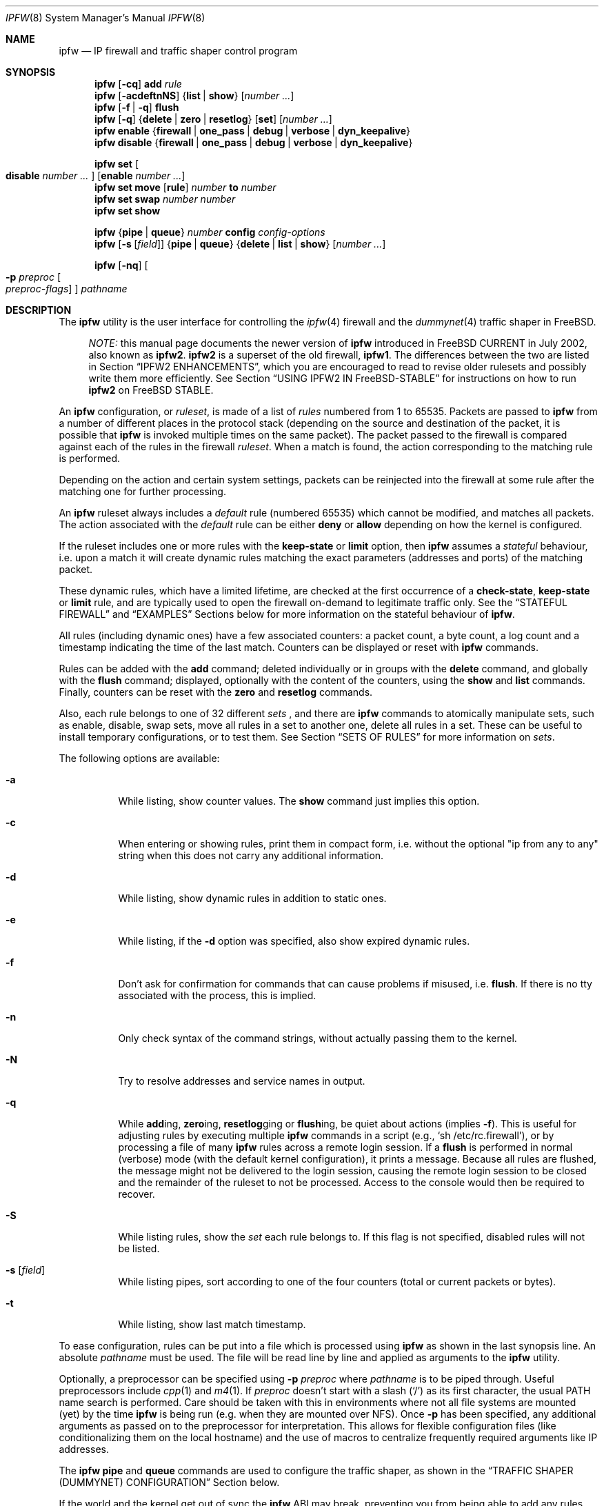 .\"
.\" $FreeBSD$
.\"
.Dd August 13, 2002
.Dt IPFW 8
.Os
.Sh NAME
.Nm ipfw
.Nd IP firewall and traffic shaper control program
.Sh SYNOPSIS
.Nm
.Op Fl cq
.Cm add
.Ar rule
.Nm
.Op Fl acdeftnNS
.Brq Cm list | show
.Op Ar number ...
.Nm
.Op Fl f | q
.Cm flush
.Nm
.Op Fl q
.Brq Cm delete | zero | resetlog
.Op Cm set
.Op Ar number ...
.Nm
.Cm enable
.Brq Cm firewall | one_pass | debug | verbose | dyn_keepalive
.Nm
.Cm disable
.Brq Cm firewall | one_pass | debug | verbose | dyn_keepalive
.Pp
.Nm
.Cm set Oo Cm disable Ar number ... Oc Op Cm enable Ar number ...
.Nm
.Cm set move
.Op Cm rule
.Ar number Cm to Ar number
.Nm
.Cm set swap Ar number number
.Nm
.Cm set show
.Pp
.Nm
.Brq Cm pipe | queue
.Ar number
.Cm config
.Ar config-options
.Nm
.Op Fl s Op Ar field
.Brq Cm pipe | queue
.Brq Cm delete | list | show
.Op Ar number ...
.Pp
.Nm
.Op Fl nq
.Oo
.Fl p Ar preproc
.Oo
.Ar preproc-flags
.Oc
.Oc
.Ar pathname
.Sh DESCRIPTION
The
.Nm
utility is the user interface for controlling the
.Xr ipfw 4
firewall and the
.Xr dummynet 4
traffic shaper in
.Fx .
.Pp
.Bd -ragged -offset XXXX
.Em NOTE:
this manual page documents the newer version of
.Nm
introduced in
.Fx
CURRENT in July 2002, also known as
.Nm ipfw2 .
.Nm ipfw2
is a superset of the old firewall,
.Nm ipfw1 .
The differences between the two are listed in Section
.Sx IPFW2 ENHANCEMENTS ,
which you are encouraged to read to revise older rulesets and possibly
write them more efficiently.
See Section
.Sx USING IPFW2 IN FreeBSD-STABLE
for instructions on how to run
.Nm ipfw2
on
.Fx
STABLE.
.Ed
.Pp
An
.Nm
configuration, or
.Em ruleset ,
is made of a list of
.Em rules
numbered from 1 to 65535.
Packets are passed to
.Nm
from a number of different places in the protocol stack
(depending on the source and destination of the packet,
it is possible that
.Nm
is invoked multiple times on the same packet).
The packet passed to the firewall is compared
against each of the rules in the firewall
.Em ruleset .
When a match is found, the action corresponding to the
matching rule is performed.
.Pp
Depending on the action and certain system settings, packets
can be reinjected into the firewall at some rule after the
matching one for further processing.
.Pp
An
.Nm
ruleset always includes a
.Em default
rule (numbered 65535) which cannot be modified,
and matches all packets.
The action associated with the
.Em default
rule can be either
.Cm deny
or
.Cm allow
depending on how the kernel is configured.
.Pp
If the ruleset includes one or more rules with the
.Cm keep-state
or
.Cm limit
option, then
.Nm
assumes a
.Em stateful
behaviour, i.e. upon a match it will create dynamic rules matching
the exact parameters (addresses and ports) of the matching packet.
.Pp
These dynamic rules, which have a limited lifetime, are checked
at the first occurrence of a
.Cm check-state ,
.Cm keep-state
or
.Cm limit
rule, and are typically used to open the firewall on-demand to
legitimate traffic only.
See the
.Sx STATEFUL FIREWALL
and
.Sx EXAMPLES
Sections below for more information on the stateful behaviour of
.Nm .
.Pp
All rules (including dynamic ones) have a few associated counters:
a packet count, a byte count, a log count and a timestamp
indicating the time of the last match.
Counters can be displayed or reset with
.Nm
commands.
.Pp
Rules can be added with the
.Cm add
command; deleted individually or in groups with the
.Cm delete
command, and globally with the
.Cm flush
command; displayed, optionally with the content of the
counters, using the
.Cm show
and
.Cm list
commands.
Finally, counters can be reset with the
.Cm zero
and
.Cm resetlog
commands.
.Pp
Also, each rule belongs to one of 32 different
.Em sets
, and there are
.Nm
commands to atomically manipulate sets, such as enable,
disable, swap sets, move all rules in a set to another
one, delete all rules in a set. These can be useful to
install temporary configurations, or to test them.
See Section
.Sx SETS OF RULES
for more information on
.Em sets .
.Pp
The following options are available:
.Bl -tag -width indent
.It Fl a
While listing, show counter values.
The
.Cm show
command just implies this option.
.It Fl c
When entering or showing rules, print them in compact form,
i.e. without the optional "ip from any to any" string
when this does not carry any additional information.
.It Fl d
While listing, show dynamic rules in addition to static ones.
.It Fl e
While listing, if the
.Fl d
option was specified, also show expired dynamic rules.
.It Fl f
Don't ask for confirmation for commands that can cause problems
if misused,
.No i.e. Cm flush .
If there is no tty associated with the process, this is implied.
.It Fl n
Only check syntax of the command strings, without actually passing
them to the kernel.
.It Fl N
Try to resolve addresses and service names in output.
.It Fl q
While
.Cm add Ns ing ,
.Cm zero Ns ing ,
.Cm resetlog Ns ging
or
.Cm flush Ns ing ,
be quiet about actions
(implies
.Fl f ) .
This is useful for adjusting rules by executing multiple
.Nm
commands in a script
(e.g.,
.Ql sh\ /etc/rc.firewall ) ,
or by processing a file of many
.Nm
rules across a remote login session.
If a
.Cm flush
is performed in normal (verbose) mode (with the default kernel
configuration), it prints a message.
Because all rules are flushed, the message might not be delivered
to the login session, causing the remote login session to be closed
and the remainder of the ruleset to not be processed.
Access to the console would then be required to recover.
.It Fl S
While listing rules, show the
.Em set
each rule belongs to.
If this flag is not specified, disabled rules will not be
listed.
.It Fl s Op Ar field
While listing pipes, sort according to one of the four
counters (total or current packets or bytes).
.It Fl t
While listing, show last match timestamp.
.El
.Pp
To ease configuration, rules can be put into a file which is
processed using
.Nm
as shown in the last synopsis line.
An absolute
.Ar pathname
must be used.
The file will be read line by line and applied as arguments to the
.Nm
utility.
.Pp
Optionally, a preprocessor can be specified using
.Fl p Ar preproc
where
.Ar pathname
is to be piped through.
Useful preprocessors include
.Xr cpp 1
and
.Xr m4 1 .
If
.Ar preproc
doesn't start with a slash
.Pq Ql /
as its first character, the usual
.Ev PATH
name search is performed.
Care should be taken with this in environments where not all
file systems are mounted (yet) by the time
.Nm
is being run (e.g. when they are mounted over NFS).
Once
.Fl p
has been specified, any additional arguments as passed on to the preprocessor
for interpretation.
This allows for flexible configuration files (like conditionalizing
them on the local hostname) and the use of macros to centralize
frequently required arguments like IP addresses.
.Pp
The
.Nm
.Cm pipe
and
.Cm queue
commands are used to configure the traffic shaper, as shown in the
.Sx TRAFFIC SHAPER (DUMMYNET) CONFIGURATION
Section below.
.Pp
If the world and the kernel get out of sync the
.Nm
ABI may break, preventing you from being able to add any rules.  This can
adversely effect the booting process.  You can use
.Nm
.Cm disable
.Cm firewall
to temporarily disable the firewall to regain access to the network,
allowing you to fix the problem.
.Sh PACKET FLOW
A packet is checked against the active ruleset in multiple places
in the protocol stack, under control of several sysctl variables.
These places and variables are shown below, and it is important to
have this picture in mind in order to design a correct ruleset.
.Bd -literal -offset indent
      ^	    to upper layers   V
      |                       |
      +----------->-----------+
      ^                       V
 [ip_input]              [ip_output]   net.inet.ip.fw.enable=1
      |                       |
      ^                       V
[ether_demux]    [ether_output_frame]  net.link.ether.ipfw=1
      |                       |
      +-->--[bdg_forward]-->--+        net.link.ether.bridge_ipfw=1
      ^                       V
      |      to devices       |
.Ed
.Pp
As can be noted from the above picture, the number of
times the same packet goes through the firewall can
vary between 0 and 4 depending on packet source and
destination, and system configuration.
.Pp
Note that as packets flow through the stack, headers can be
stripped or added to it, and so they may or may not be available
for inspection.
E.g., incoming packets will include the MAC header when
.Nm
is invoked from
.Cm ether_demux() ,
but the same packets will have the MAC header stripped off when
.Nm
is invoked from
.Cm ip_input() .
.Pp
Also note that each packet is always checked against the complete ruleset,
irrespective of the place where the check occurs, or the source of the packet.
If a rule contains some match patterns or actions which are not valid
for the place of invocation (e.g. trying to match a MAC header within
.Cm ip_input()
), the match pattern will not match, but a
.Cm not
operator in front of such patterns
.Em will
cause the pattern to
.Em always
match on those packets.
It is thus the responsibility of
the programmer, if necessary, to write a suitable ruleset to
differentiate among the possible places.
.Cm skipto
rules can be useful here, as an example:
.Bd -literal -offset indent
# packets from ether_demux or bdg_forward
ipfw add 10 skipto 1000 all from any to any layer2 in
# packets from ip_input
ipfw add 10 skipto 2000 all from any to any not layer2 in
# packets from ip_output
ipfw add 10 skipto 3000 all from any to any not layer2 out
# packets from ether_output_frame
ipfw add 10 skipto 4000 all from any to any layer2 out
.Ed
.Pp
(yes, at the moment there is no way to differentiate between
ether_demux and bdg_forward).
.Sh SYNTAX
In general, each keyword or argument must be provided as
a separate command line argument, with no leading or trailing
spaces. Keywords are case-sensitive, whereas arguments may
or may not be case-sensitive depending on their nature
(e.g. uid's are, hostnames are not).
.Pp
In
.Nm ipfw2
you can introduce spaces after commas ',' to make
the line more readable. You can also put the entire
command (including flags) into a single argument.
E.g. the following forms are equivalent:
.Bd -literal -offset indent
ipfw -q add deny src-ip 10.0.0.0/24,127.0.0.1/8
ipfw -q add deny src-ip 10.0.0.0/24, 127.0.0.1/8
ipfw "-q add deny src-ip 10.0.0.0/24, 127.0.0.1/8"
.Ed
.Sh RULE FORMAT
The format of
.Nm
rules is the following:
.Bd -ragged -offset indent
.Op Ar rule_number
.Op Cm set Ar set_number
.Op Cm prob Ar match_probability
.br
.Ar "   " action
.Op Cm log Op Cm logamount Ar number
.Ar body
.Ed
.Pp
where the body of the rule specifies which information is used
for filtering packets, among the following:
.Pp
.Bl -tag -width "Source and dest. addresses and ports" -offset XXX -compact
.It Layer-2 header fields
When available
.It IPv4 Protocol
TCP, UDP, ICMP, etc.
.It Source and dest. addresses and ports
.It Direction
See Section
.Sx PACKET FLOW
.It Transmit and receive interface
By name or address
.It Misc. IP header fields
Version, type of service, datagram length, identification,
fragment flag (non-zero IP offset),
Time To Live
.It IP options
.It Misc. TCP header fields
TCP flags (SYN, FIN, ACK, RST, etc.),
sequence number, acknowledgment number,
window
.It TCP options
.It ICMP types
for ICMP packets
.It User/group ID
When the packet can be associated with a local socket.
.El
.Pp
Note that some of the above information, e.g. source MAC or IP addresses and
TCP/UDP ports, could easily be spoofed, so filtering on those fields
alone might not guarantee the desired results.
.Bl -tag -width indent
.It Ar rule_number
Each rule is associated with a
.Ar rule_number
in the range 1..65535, with the latter reserved for the
.Em default
rule.
Rules are checked sequentially by rule number.
Multiple rules can have the same number, in which case they are
checked (and listed) according to the order in which they have
been added.
If a rule is entered without specifying a number, the kernel will
assign one in such a way that the rule becomes the last one
before the
.Em default
rule.
Automatic rule numbers are assigned by incrementing the last
non-default rule number by the value of the sysctl variable
.Ar net.inet.ip.fw.autoinc_step
which defaults to 100.
If this is not possible (e.g. because we would go beyond the
maximum allowed rule number), the number of the last
non-default value is used instead.
.It Cm set Ar set_number
Each rule is associated with a
.Ar set_number
in the range 0..31, with the latter reserved for the
.Em default
rule.
Sets can be individually disabled and enabled, so this parameter
is of fundamental importance for atomic ruleset manipulation.
It can be also used to simplify deletion of groups of rules.
If a rule is entered without specifying a set number,
set 0 will be used.
.It Cm prob Ar match_probability
A match is only declared with the specified probability
(floating point number between 0 and 1).
This can be useful for a number of applications such as
random packet drop or
(in conjunction with
.Xr dummynet 4 )
to simulate the effect of multiple paths leading to out-of-order
packet delivery.
.Pp
Note: this condition is checked before any other condition, including
ones such as keep-state or check-state which might have side effects.
.It Cm log Op Cm logamount Ar number
When a packet matches a rule with the
.Cm log
keyword, a message will be
logged to
.Xr syslogd 8
with a
.Dv LOG_SECURITY
facility.
The logging only occurs if the sysctl variable
.Em net.inet.ip.fw.verbose
is set to 1
(which is the default when the kernel is compiled with
.Dv IPFIREWALL_VERBOSE
) and the number of packets logged so far for that
particular rule does not exceed the
.Cm logamount
parameter.
If no
.Cm logamount
is specified, the limit is taken from the sysctl variable
.Em net.inet.ip.fw.verbose_limit .
In both cases, a value of 0 removes the logging limit.
.Pp
Once the limit is reached, logging can be re-enabled by
clearing the logging counter or the packet counter for that entry, see the
.Cm resetlog
command.
.Pp
Note: logging is done after all other packet matching conditions
have been successfully verified, and before performing the final
action (accept, deny, etc.) on the packet.
.El
.Ss RULE ACTIONS
A rule can be associated with one of the following actions, which
will be executed when the packet matches the body of the rule.
.Bl -tag -width indent
.It Cm allow | accept | pass | permit
Allow packets that match rule.
The search terminates.
.It Cm check-state
Checks the packet against the dynamic ruleset.
If a match is found, execute the action associated with
the rule which generated this dynamic rule, otherwise
move to the next rule.
.br
.Cm Check-state
rules do not have a body.
If no
.Cm check-state
rule is found, the dynamic ruleset is checked at the first
.Cm keep-state
or
.Cm limit
rule.
.It Cm count
Update counters for all packets that match rule.
The search continues with the next rule.
.It Cm deny | drop
Discard packets that match this rule.
The search terminates.
.It Cm divert Ar port
Divert packets that match this rule to the
.Xr divert 4
socket bound to port
.Ar port .
The search terminates.
.It Cm fwd | forward Ar ipaddr Ns Op , Ns Ar port
Change the next-hop on matching packets to
.Ar ipaddr ,
which can be an IP address in dotted quad format or a host name.
The search terminates if this rule matches.
.Pp
If
.Ar ipaddr
is a local address, then matching packets will be forwarded to
.Ar port
(or the port number in the packet if one is not specified in the rule)
on the local machine.
.br
If
.Ar ipaddr
is not a local address, then the port number
(if specified) is ignored, and the packet will be
forwarded to the remote address, using the route as found in
the local routing table for that IP.
.br
A
.Ar fwd
rule will not match layer-2 packets (those received
on ether_input, ether_output, or bridged).
.br
The
.Cm fwd
action does not change the contents of the packet at all.
In particular, the destination address remains unmodified, so
packets forwarded to another system will usually be rejected by that system
unless there is a matching rule on that system to capture them.
For packets forwarded locally,
the local address of the socket will be
set to the original destination address of the packet.
This makes the
.Xr netstat 1
entry look rather weird but is intended for
use with transparent proxy servers.
.It Cm pipe Ar pipe_nr
Pass packet to a
.Xr dummynet 4
.Dq pipe
(for bandwidth limitation, delay, etc.).
See the
.Sx TRAFFIC SHAPER (DUMMYNET) CONFIGURATION
Section for further information.
The search terminates; however, on exit from the pipe and if
the
.Xr sysctl 8
variable
.Em net.inet.ip.fw.one_pass
is not set, the packet is passed again to the firewall code
starting from the next rule.
.It Cm queue Ar queue_nr
Pass packet to a
.Xr dummynet 4
.Dq queue
(for bandwidth limitation using WF2Q+).
.It Cm reject
(Deprecated).
Synonym for
.Cm unreach host .
.It Cm reset
Discard packets that match this rule, and if the
packet is a TCP packet, try to send a TCP reset (RST) notice.
The search terminates.
.It Cm skipto Ar number
Skip all subsequent rules numbered less than
.Ar number .
The search continues with the first rule numbered
.Ar number
or higher.
.It Cm tee Ar port
Send a copy of packets matching this rule to the
.Xr divert 4
socket bound to port
.Ar port .
The search terminates and the original packet is accepted
(but see Section
.Sx BUGS
below).
.It Cm unreach Ar code
Discard packets that match this rule, and try to send an ICMP
unreachable notice with code
.Ar code ,
where
.Ar code
is a number from 0 to 255, or one of these aliases:
.Cm net , host , protocol , port ,
.Cm needfrag , srcfail , net-unknown , host-unknown ,
.Cm isolated , net-prohib , host-prohib , tosnet ,
.Cm toshost , filter-prohib , host-precedence
or
.Cm precedence-cutoff .
The search terminates.
.El
.Ss RULE BODY
The body of a rule contains zero or more patterns (such as
specific source and destination addresses or ports,
protocol options, incoming or outgoing interfaces, etc.)
that the packet must match in order to be recognised.
In general, the patterns are connected by (implicit)
.Cm and
operators -- i.e. all must match in order for the
rule to match.
Individual patterns can be prefixed by the
.Cm not
operator to reverse the result of the match, as in
.Pp
.Dl "ipfw add 100 allow ip from not 1.2.3.4 to any"
.Pp
Additionally, sets of alternative match patterns (
.Em or-blocks
) can be constructed by putting the patterns in
lists enclosed between parentheses ( ) or braces { }, and
using the
.Cm or
operator as follows:
.Pp
.Dl "ipfw add 100 allow ip from { x or not y or z } to any"
.Pp
Only one level of parentheses is allowed.
Beware that most shells have special meanings for parentheses
or braces, so it is advisable to put a backslash \\ in front of them
to prevent such interpretations.
.Pp
The body of a rule must in general include a source and destination
address specifier.
The keyword
.Ar any
can be used in various places to specify that the content of
a required field is irrelevant.
.Pp
The rule body has the following format:
.Bd -ragged -offset indent
.Op Ar proto Cm from Ar src Cm to Ar dst
.Op Ar options
.Ed
.Pp
The first part (proto from src to dst) is for backward
compatibility with
.Nm ipfw1 .
In
.Nm ipfw2
any match pattern (including MAC headers, IPv4 protocols,
addresses and ports) can be specified in the
.Ar options
section.
.Pp
Rule fields have the following meaning:
.Bl -tag -width indent
.It Ar proto : protocol | Cm { Ar protocol Cm or ... }
.It Ar protocol : Oo Cm not Oc Ar protocol-name | protocol-number
An IPv4 protocol specified by number or name
(for a complete list see
.Pa /etc/protocols ) .
The
.Cm ip
or
.Cm all
keywords mean any protocol will match.
.Pp
The
.Cm { Ar protocol Cm or ... }
format (an
.Em or-block )
is provided for convenience only but its use is deprecated.
.It Ar src No and Ar dst : Bro Cm addr | Cm { Ar addr Cm or ... } Brc Op Oo Cm not Oc Ar ports
An address (or a list, see below)
optionally followed by
.Ar ports
specifiers.
.Pp
The second format (
.Em or-block
with multiple addresses) is provided for convenience only and
its use is discouraged.
.It Ar addr : Oo Cm not Oc Brq Cm any | me | Ar addr-list | Ar addr-set
.It Cm any
matches any IP address.
.It Cm me
matches any IP address configured on an interface in the system.
The address list is evaluated at the time the packet is
analysed.
.It Ar addr-list : ip-addr Ns Op Ns , Ns Ar addr-list
.It Ar ip-addr :
A host or subnet address specified in one of the following ways:
.Bl -tag -width indent
.It Ar numeric-ip | hostname
Matches a single IPv4 address, specified as dotted-quad or a hostname.
Hostnames are resolved at the time the rule is added to the firewall list.
.It Ar addr Ns / Ns Ar masklen
Matches all addresses with base
.Ar addr
(specified as a dotted quad or a hostname)
and mask width of
.Cm masklen
bits.
As an example, 1.2.3.4/25 will match
all IP numbers from 1.2.3.0 to 1.2.3.127 .
.It Ar addr Ns : Ns Ar mask
Matches all addresses with base
.Ar addr
(specified as a dotted quad or a hostname)
and the mask of
.Ar mask ,
specified as a dotted quad.
As an example, 1.2.3.4/255.0.255.0 will match
1.*.3.*.
We suggest to use this form only for non-contiguous
masks, and resort to the
.Ar addr Ns / Ns Ar masklen
format for contiguous masks, which is more compact and less
error-prone.
.El
.It Ar addr-set : addr Ns Oo Ns / Ns Ar masklen Oc Ns Cm { Ns Ar list Ns Cm }
.It Ar list : Bro Ar num | num-num Brc Ns Op Ns , Ns Ar list
Matches all addresses with base address
.Ar addr
(specified as a dotted quad or a hostname)
and whose last byte is in the list between braces { } .
Note that there must be no spaces between braces and
numbers (spaces after commas are allowed).
Elements of the list can be specified as single entries
or ranges.
The
.Ar masklen
field is used to limit the size of the set of addresses,
and can have any value between 24 and 32. If not specified,
it will be assumed as 24.
.br
This format is particularly useful to handle sparse address sets
within a single rule. Because the matching occurs using a
bitmask, it takes constant time and dramatically reduces
the complexity of rulesets.
.br
As an example, an address specified as 1.2.3.4/24{128,35-55,89}
will match the following IP addresses:
.br
1.2.3.128, 1.2.3.35 to 1.2.3.55, 1.2.3.89 .
.It Ar ports : Bro Ar port | port Ns \&- Ns Ar port Ns Brc Ns Op , Ns Ar ports
For protocols which support port numbers (such as TCP and UDP), optional
.Cm ports
may be specified as one or more ports or port ranges, separated
by commas but no spaces, and an optional
.Cm not
operator.
The
.Ql \&-
notation specifies a range of ports (including boundaries).
.Pp
Service names (from
.Pa /etc/services )
may be used instead of numeric port values.
The length of the port list is limited to 30 ports or ranges,
though one can specify larger ranges by using an
.Em or-block
in the
.Cm options
section of the rule.
.Pp
A backslash
.Pq Ql \e
can be used to escape the dash
.Pq Ql -
character in a service name (from a shell, the backslash must be
typed twice to avoid the shell itself interpreting it as an escape
character).
.Pp
.Dl "ipfw add count tcp from any ftp\e\e-data-ftp to any"
.Pp
Fragmented packets which have a non-zero offset (i.e. not the first
fragment) will never match a rule which has one or more port
specifications.
See the
.Cm frag
option for details on matching fragmented packets.
.El
.Ss RULE OPTIONS (MATCH PATTERNS)
Additional match patterns can be used within
rules. Zero or more of these so-called
.Em options
can be present in a rule, optionally prefixed by the
.Cm not
operand, and possibly grouped into
.Em or-blocks .
.Pp
The following match patterns can be used (listed in alphabetical order):
.Bl -tag -width indent
.It Cm bridged
Matches only bridged packets.
.It Cm dst-ip Ar ip-address
Matches IP packets whose destination IP is one of the address(es)
specified as argument.
.It Cm dst-port Ar ports
Matches IP packets whose destination port is one of the port(s)
specified as argument.
.It Cm established
Matches TCP packets that have the RST or ACK bits set.
.It Cm frag
Matches packets that are fragments and not the first
fragment of an IP datagram. Note that these packets will not have
the next protocol header (e.g. TCP, UDP) so options that look into
these headers cannot match.
.It Cm gid Ar group
Matches all TCP or UDP packets sent by or received for a
.Ar group .
A
.Ar group
may be specified by name or number.
.It Cm icmptypes Ar types
Matches ICMP packets whose ICMP type is in the list
.Ar types .
The list may be specified as any combination of ranges or
individual types separated by commas.
The supported ICMP types are:
.Pp
echo reply
.Pq Cm 0 ,
destination unreachable
.Pq Cm 3 ,
source quench
.Pq Cm 4 ,
redirect
.Pq Cm 5 ,
echo request
.Pq Cm 8 ,
router advertisement
.Pq Cm 9 ,
router solicitation
.Pq Cm 10 ,
time-to-live exceeded
.Pq Cm 11 ,
IP header bad
.Pq Cm 12 ,
timestamp request
.Pq Cm 13 ,
timestamp reply
.Pq Cm 14 ,
information request
.Pq Cm 15 ,
information reply
.Pq Cm 16 ,
address mask request
.Pq Cm 17
and address mask reply
.Pq Cm 18 .
.It Cm in | out
Matches incoming or outgoing packets, respectively.
.Cm in
and
.Cm out
are mutually exclusive (in fact,
.Cm out
is implemented as
.Cm not in Ns No ).
.It Cm ipid Ar id-list
Matches IP packets whose
.Cm ip_id
field has value included in
.Ar id-list ,
which is either a single value or a list of values or ranges
specified in the same way as
.Ar ports .
.It Cm iplen Ar len-list
Matches IP packets whose total length, including header and data, is
in the set
.Ar len-list ,
which is either a single value or a list of values or ranges 
specified in the same way as
.Ar ports .
.It Cm ipoptions Ar spec
Matches packets whose IP header contains the comma separated list of
options specified in
.Ar spec .
The supported IP options are:
.Pp
.Cm ssrr
(strict source route),
.Cm lsrr
(loose source route),
.Cm rr
(record packet route) and
.Cm ts
(timestamp).
The absence of a particular option may be denoted
with a
.Ql \&! .
.It Cm ipprecedence Ar precedence
Matches IP packets whose precedence field is equal to
.Ar precedence .
.It Cm ipsec
Matches packets that have IPSEC history associated with them
(i.e. the packet comes encapsulated in IPSEC, the kernel
has IPSEC support and IPSEC_FILTERGIF option, and can correctly
decapsulate it).
.Pp
Note that specifying
.Cm ipsec
is different from specifying
.Cm proto Ar ipsec
as the latter will only look at the specific IP protocol field,
irrespective of IPSEC kernel support and the validity of the IPSEC data.
.It Cm iptos Ar spec
Matches IP packets whose
.Cm tos
field contains the comma separated list of
service types specified in
.Ar spec .
The supported IP types of service are:
.Pp
.Cm lowdelay
.Pq Dv IPTOS_LOWDELAY ,
.Cm throughput
.Pq Dv IPTOS_THROUGHPUT ,
.Cm reliability
.Pq Dv IPTOS_RELIABILITY ,
.Cm mincost
.Pq Dv IPTOS_MINCOST ,
.Cm congestion
.Pq Dv IPTOS_CE .
The absence of a particular type may be denoted
with a
.Ql \&! .
.It Cm ipttl Ar ttl-list
Matches IP packets whose time to live is included in
.Ar ttl-list ,
which is either a single value or a list of values or ranges
specified in the same way as
.Ar ports .
.It Cm ipversion Ar ver
Matches IP packets whose IP version field is
.Ar ver .
.It Cm keep-state
Upon a match, the firewall will create a dynamic rule, whose
default behaviour is to match bidirectional traffic between
source and destination IP/port using the same protocol.
The rule has a limited lifetime (controlled by a set of
.Xr sysctl 8
variables), and the lifetime is refreshed every time a matching
packet is found.
.It Cm layer2
Matches only layer2 packets, i.e. those passed to
.Nm
from ether_demux() and ether_output_frame().
.It Cm limit Bro Cm src-addr | src-port | dst-addr | dst-port Brc Ar N
The firewall will only allow
.Ar N
connections with the same
set of parameters as specified in the rule.
One or more
of source and destination addresses and ports can be
specified.
.It Cm { MAC | mac } Ar dst-mac src-mac
Match packets with a given
.Ar dst-mac
and
.Ar src-mac
addresses, specified as the
.Cm any
keyword (matching any MAC address), or six groups of hex digits
separated by colons,
and optionally followed by a mask indicating how many bits are
significant, as in
.Pp
.Dl "MAC 10:20:30:40:50:60/33 any"
.Pp
Note that the order of MAC addresses (destination first,
source second) is
the same as on the wire, but the opposite of the one used for
IP addresses.
.It Cm mac-type Ar mac-type
Matches packets whose Ethernet Type field
corresponds to one of those specified as argument.
.Ar mac-type
is specified in the same way as
.Cm port numbers
(i.e. one or more comma-separated single values or ranges).
You can use symbolic names for known values such as
.Em vlan , ipv4, ipv6 .
Values can be entered as decimal or hexadecimal (if prefixed by 0x),
and they are always printed as hexadecimal (unless the
.Cm -N
option is used, in which case symbolic resolution will be attempted).
.It Cm proto Ar protocol
Matches packets with the corresponding IPv4 protocol.
.It Cm recv | xmit | via Brq Ar ifX | Ar if Ns Cm * | Ar ipno | Ar any
Matches packets received, transmitted or going through,
respectively, the interface specified by exact name
.Ns No ( Ar ifX Ns No ),
by device name
.Ns No ( Ar if Ns Ar * Ns No ),
by IP address, or through some interface.
.Pp
The
.Cm via
keyword causes the interface to always be checked.
If
.Cm recv
or
.Cm xmit
is used instead of
.Cm via ,
then only the receive or transmit interface (respectively)
is checked.
By specifying both, it is possible to match packets based on
both receive and transmit interface, e.g.:
.Pp
.Dl "ipfw add deny ip from any to any out recv ed0 xmit ed1"
.Pp
The
.Cm recv
interface can be tested on either incoming or outgoing packets,
while the
.Cm xmit
interface can only be tested on outgoing packets.
So
.Cm out
is required (and
.Cm in
is invalid) whenever
.Cm xmit
is used.
.Pp
A packet may not have a receive or transmit interface: packets
originating from the local host have no receive interface,
while packets destined for the local host have no transmit
interface.
.It Cm setup
Matches TCP packets that have the SYN bit set but no ACK bit.
This is the short form of
.Dq Li tcpflags\ syn,!ack .
.It Cm src-ip Ar ip-address
Matches IP packets whose source IP is one of the address(es)
specified as argument.
.It Cm src-port Ar ports
Matches IP packets whose source port is one of the port(s)
specified as argument.
.It Cm tcpack Ar ack
TCP packets only.
Match if the TCP header acknowledgment number field is set to
.Ar ack .
.It Cm tcpflags Ar spec
TCP packets only.
Match if the TCP header contains the comma separated list of
flags specified in
.Ar spec .
The supported TCP flags are:
.Pp
.Cm fin ,
.Cm syn ,
.Cm rst ,
.Cm psh ,
.Cm ack
and
.Cm urg .
The absence of a particular flag may be denoted
with a
.Ql \&! .
A rule which contains a
.Cm tcpflags
specification can never match a fragmented packet which has
a non-zero offset.
See the
.Cm frag
option for details on matching fragmented packets.
.It Cm tcpseq Ar seq
TCP packets only.
Match if the TCP header sequence number field is set to
.Ar seq .
.It Cm tcpwin Ar win
TCP packets only.
Match if the TCP header window field is set to
.Ar win .
.It Cm tcpoptions Ar spec
TCP packets only.
Match if the TCP header contains the comma separated list of
options specified in
.Ar spec .
The supported TCP options are:
.Pp
.Cm mss
(maximum segment size),
.Cm window
(tcp window advertisement),
.Cm sack
(selective ack),
.Cm ts
(rfc1323 timestamp) and
.Cm cc
(rfc1644 t/tcp connection count).
The absence of a particular option may be denoted
with a
.Ql \&! .
.It Cm uid Ar user
Match all TCP or UDP packets sent by or received for a
.Ar user .
A
.Ar user
may be matched by name or identification number.
.It Cm verrevpath
For incoming packets,
a routing table lookup is done on the packet's source address.
If the interface on which the packet entered the system matches the
outgoing interface for the route,
the packet matches.
If the interfaces do not match up,
the packet does not match.
All outgoing packets or packets with no incoming interface match.
.Pp
The name and functionality of the option is intentionally similar to
the Cisco IOS command:
.Pp
.Dl ip verify unicast reverse-path
.Pp
This option can be used to make anti-spoofing rules.
.El
.Sh SETS OF RULES
Each rule belongs to one of 32 different
.Em sets
, numbered 0 to 31.
Set 31 is reserved for the default rule.
.Pp
By default, rules are put in set 0, unless you use the
.Cm set N
attribute when entering a new rule.
Sets can be individually and atomically enabled or disabled,
so this mechanism permits an easy way to store multiple configurations
of the firewall and quickly (and atomically) switch between them.
The command to enable/disable sets is
.Bd -ragged -offset indent
.Nm
.Cm set Oo Cm disable Ar number ... Oc Op Cm enable Ar number ...
.Ed
.Pp
where multiple
.Cm enable
or
.Cm disable
sections can be specified.
Command execution is atomic on all the sets specified in the command.
By default, all sets are enabled.
.Pp
When you disable a set, its rules behave as if they do not exist
in the firewall configuration, with only one exception:
.Bd -ragged -offset indent
dynamic rules created from a rule before it had been disabled
will still be active until they expire. In order to delete
dynamic rules you have to explicitly delete the parent rule
which generated them.
.Ed
.Pp
The set number of rules can be changed with the command
.Bd -ragged -offset indent
.Nm
.Cm set move
.Brq Cm rule Ar rule-number | old-set
.Cm to Ar new-set
.Ed
.Pp
Also, you can atomically swap two rulesets with the command
.Bd -ragged -offset indent
.Nm
.Cm set swap Ar first-set second-set
.Ed
.Pp
See the
.Sx EXAMPLES
Section on some possible uses of sets of rules.
.Sh STATEFUL FIREWALL
Stateful operation is a way for the firewall to dynamically
create rules for specific flows when packets that
match a given pattern are detected. Support for stateful
operation comes through the
.Cm check-state , keep-state
and
.Cm limit
options of
.Nm rules.
.Pp
Dynamic rules are created when a packet matches a
.Cm keep-state
or
.Cm limit
rule, causing the creation of a
.Em dynamic
rule which will match all and only packets with
a given
.Em protocol
between a
.Em src-ip/src-port dst-ip/dst-port
pair of addresses (
.Em src
and
.Em dst
are used here only to denote the initial match addresses, but they
are completely equivalent afterwards).
Dynamic rules will be checked at the first
.Cm check-state, keep-state
or
.Cm limit
occurrence, and the action performed upon a match will be the same
as in the parent rule.
.Pp
Note that no additional attributes other than protocol and IP addresses
and ports are checked on dynamic rules.
.Pp
The typical use of dynamic rules is to keep a closed firewall configuration,
but let the first TCP SYN packet from the inside network install a
dynamic rule for the flow so that packets belonging to that session
will be allowed through the firewall:
.Pp
.Dl "ipfw add check-state"
.Dl "ipfw add allow tcp from my-subnet to any setup keep-state"
.Dl "ipfw add deny tcp from any to any"
.Pp
A similar approach can be used for UDP, where an UDP packet coming
from the inside will install a dynamic rule to let the response through
the firewall:
.Pp
.Dl "ipfw add check-state"
.Dl "ipfw add allow udp from my-subnet to any keep-state"
.Dl "ipfw add deny udp from any to any"
.Pp
Dynamic rules expire after some time, which depends on the status
of the flow and the setting of some
.Cm sysctl
variables.
See Section
.Sx SYSCTL VARIABLES
for more details.
For TCP sessions, dynamic rules can be instructed to periodically
send keepalive packets to refresh the state of the rule when it is
about to expire.
.Pp
See Section
.Sx EXAMPLES
for more examples on how to use dynamic rules.
.Sh TRAFFIC SHAPER (DUMMYNET) CONFIGURATION
.Nm
is also the user interface for the
.Xr dummynet 4
traffic shaper.
.Pp
.Nm dummynet
operates by first using the firewall to classify packets and divide them into
.Em flows ,
using any match pattern that can be used in
.Nm
rules.
Depending on local policies, a flow can contain packets for a single
TCP connection, or from/to a given host, or entire subnet, or a
protocol type, etc.
.Pp
Packets belonging to the same flow are then passed to either of two
different objects, which implement the traffic regulation:
.Bl -hang -offset XXXX
.It Em pipe
A pipe emulates a link with given bandwidth, propagation delay,
queue size and packet loss rate.
Packets are queued in front of the pipe as they come out from the classifier,
and then transferred to the pipe according to the pipe's parameters.
.Pp
.It Em queue
A queue
is an abstraction used to implement the WF2Q+
(Worst-case Fair Weighted Fair Queueing) policy, which is
an efficient variant of the WFQ policy.
.br
The queue associates a
.Em weight
and a reference pipe to each flow, and then all backlogged (i.e.,
with packets queued) flows linked to the same pipe share the pipe's
bandwidth proportionally to their weights.
Note that weights are not priorities; a flow with a lower weight
is still guaranteed to get its fraction of the bandwidth even if a
flow with a higher weight is permanently backlogged.
.Pp
.El
In practice,
.Em pipes
can be used to set hard limits to the bandwidth that a flow can use, whereas
.Em queues
can be used to determine how different flow share the available bandwidth.
.Pp
The
.Em pipe
and
.Em queue
configuration commands are the following:
.Bd -ragged -offset indent
.Cm pipe Ar number Cm config Ar pipe-configuration
.Pp
.Cm queue Ar number Cm config Ar queue-configuration
.Ed
.Pp
The following parameters can be configured for a pipe:
.Pp
.Bl -tag -width indent -compact
.It Cm bw Ar bandwidth | device
Bandwidth, measured in
.Sm off
.Op Cm K | M
.Brq Cm bit/s | Byte/s .
.Sm on
.Pp
A value of 0 (default) means unlimited bandwidth.
The unit must immediately follow the number, as in
.Pp
.Dl "ipfw pipe 1 config bw 300Kbit/s"
.Pp
If a device name is specified instead of a numeric value, as in
.Pp
.Dl "ipfw pipe 1 config bw tun0"
.Pp
then the transmit clock is supplied by the specified device.
At the moment only the
.Xr tun 4
device supports this
functionality, for use in conjunction with
.Xr ppp 8 .
.Pp
.It Cm delay Ar ms-delay
Propagation delay, measured in milliseconds.
The value is rounded to the next multiple of the clock tick
(typically 10ms, but it is a good practice to run kernels
with
.Dq "options HZ=1000"
to reduce
the granularity to 1ms or less).
Default value is 0, meaning no delay.
.El
.Pp
The following parameters can be configured for a queue:
.Pp
.Bl -tag -width indent -compact
.It Cm pipe Ar pipe_nr
Connects a queue to the specified pipe.
Multiple queues (with the same or different weights) can be connected to
the same pipe, which specifies the aggregate rate for the set of queues.
.Pp
.It Cm weight Ar weight
Specifies the weight to be used for flows matching this queue.
The weight must be in the range 1..100, and defaults to 1.
.El
.Pp
Finally, the following parameters can be configured for both
pipes and queues:
.Pp
.Bl -tag -width XXXX -compact
.Pp
.It Cm buckets Ar hash-table-size
Specifies the size of the hash table used for storing the
various queues.
Default value is 64 controlled by the
.Xr sysctl 8
variable
.Em net.inet.ip.dummynet.hash_size ,
allowed range is 16 to 65536.
.Pp
.It Cm mask Ar mask-specifier
Packets sent to a given pipe or queue by an
.Nm
rule can be further classified into multiple flows, each of which is then
sent to a different
.Em dynamic
pipe or queue.
A flow identifier is constructed by masking the IP addresses,
ports and protocol types as specified with the
.Cm mask
options in the configuration of the pipe or queue.
For each different flow identifier, a new pipe or queue is created
with the same parameters as the original object, and matching packets
are sent to it.
.Pp
Thus, when
.Em dynamic pipes
are used, each flow will get the same bandwidth as defined by the pipe,
whereas when
.Em dynamic queues
are used, each flow will share the parent's pipe bandwidth evenly
with other flows generated by the same queue (note that other queues
with different weights might be connected to the same pipe).
.br
Available mask specifiers are a combination of one or more of the following:
.Pp
.Cm dst-ip Ar mask ,
.Cm src-ip Ar mask ,
.Cm dst-port Ar mask ,
.Cm src-port Ar mask ,
.Cm proto Ar mask
or
.Cm all ,
.Pp
where the latter means all bits in all fields are significant.
.Pp
.It Cm noerror
When a packet is dropped by a dummynet queue or pipe, the error
is normally reported to the caller routine in the kernel, in the
same way as it happens when a device queue fills up. Setting this
option reports the packet as successfully delivered, which can be
needed for some experimental setups where you want to simulate
loss or congestion at a remote router.
.Pp
.It Cm plr Ar packet-loss-rate
Packet loss rate.
Argument
.Ar packet-loss-rate
is a floating-point number between 0 and 1, with 0 meaning no
loss, 1 meaning 100% loss.
The loss rate is internally represented on 31 bits.
.Pp
.It Cm queue Brq Ar slots | size Ns Cm Kbytes
Queue size, in
.Ar slots
or
.Cm KBytes .
Default value is 50 slots, which
is the typical queue size for Ethernet devices.
Note that for slow speed links you should keep the queue
size short or your traffic might be affected by a significant
queueing delay.
E.g., 50 max-sized ethernet packets (1500 bytes) mean 600Kbit
or 20s of queue on a 30Kbit/s pipe.
Even worse effect can result if you get packets from an
interface with a much larger MTU, e.g. the loopback interface
with its 16KB packets.
.Pp
.It Cm red | gred Ar w_q Ns / Ns Ar min_th Ns / Ns Ar max_th Ns / Ns Ar max_p
Make use of the RED (Random Early Detection) queue management algorithm.
.Ar w_q
and
.Ar max_p
are floating
point numbers between 0 and 1 (0 not included), while
.Ar min_th
and
.Ar max_th
are integer numbers specifying thresholds for queue management
(thresholds are computed in bytes if the queue has been defined
in bytes, in slots otherwise).
The
.Xr dummynet 4
also supports the gentle RED variant (gred).
Three
.Xr sysctl 8
variables can be used to control the RED behaviour:
.Bl -tag -width indent
.It Em net.inet.ip.dummynet.red_lookup_depth
specifies the accuracy in computing the average queue
when the link is idle (defaults to 256, must be greater than zero)
.It Em net.inet.ip.dummynet.red_avg_pkt_size
specifies the expected average packet size (defaults to 512, must be
greater than zero)
.It Em net.inet.ip.dummynet.red_max_pkt_size
specifies the expected maximum packet size, only used when queue
thresholds are in bytes (defaults to 1500, must be greater than zero).
.El
.El
.Sh CHECKLIST
Here are some important points to consider when designing your
rules:
.Bl -bullet
.It
Remember that you filter both packets going
.Cm in
and
.Cm out .
Most connections need packets going in both directions.
.It
Remember to test very carefully.
It is a good idea to be near the console when doing this.
If you cannot be near the console,
use an auto-recovery script such as the one in
.Pa /usr/share/examples/ipfw/change_rules.sh .
.It
Don't forget the loopback interface.
.El
.Sh FINE POINTS
.Bl -bullet
.It
There are circumstances where fragmented datagrams are unconditionally
dropped.
TCP packets are dropped if they do not contain at least 20 bytes of
TCP header, UDP packets are dropped if they do not contain a full 8
byte UDP header, and ICMP packets are dropped if they do not contain
4 bytes of ICMP header, enough to specify the ICMP type, code, and
checksum.
These packets are simply logged as
.Dq pullup failed
since there may not be enough good data in the packet to produce a
meaningful log entry.
.It
Another type of packet is unconditionally dropped, a TCP packet with a
fragment offset of one.
This is a valid packet, but it only has one use, to try
to circumvent firewalls.
When logging is enabled, these packets are
reported as being dropped by rule -1.
.It
If you are logged in over a network, loading the
.Xr kld 4
version of
.Nm
is probably not as straightforward as you would think.
I recommend the following command line:
.Bd -literal -offset indent
kldload ipfw && \e
ipfw add 32000 allow ip from any to any
.Ed
.Pp
Along the same lines, doing an
.Bd -literal -offset indent
ipfw flush
.Ed
.Pp
in similar surroundings is also a bad idea.
.It
The
.Nm
filter list may not be modified if the system security level
is set to 3 or higher
(see
.Xr init 8
for information on system security levels).
.El
.Sh PACKET DIVERSION
A
.Xr divert 4
socket bound to the specified port will receive all packets
diverted to that port.
If no socket is bound to the destination port, or if the kernel
wasn't compiled with divert socket support, the packets are
dropped.
.Sh SYSCTL VARIABLES
A set of
.Xr sysctl 8
variables controls the behaviour of the firewall and
associated modules (
.Nm dummynet, bridge
).
These are shown below together with their default value
(but always check with the
.Xr sysctl 8
command what value is actually in use) and meaning:
.Bl -tag -width indent
.It Em net.inet.ip.dummynet.expire : No 1
Lazily delete dynamic pipes/queue once they have no pending traffic.
You can disable this by setting the variable to 0, in which case
the pipes/queues will only be deleted when the threshold is reached.
.It Em net.inet.ip.dummynet.hash_size : No 64
Default size of the hash table used for dynamic pipes/queues.
This value is used when no
.Cm buckets
option is specified when configuring a pipe/queue.
.It Em net.inet.ip.dummynet.max_chain_len : No 16
Target value for the maximum number of pipes/queues in a hash bucket.
The product
.Cm max_chain_len*hash_size
is used to determine the threshold over which empty pipes/queues
will be expired even when
.Cm net.inet.ip.dummynet.expire=0 .
.It Em net.inet.ip.dummynet.red_lookup_depth : No 256
.It Em net.inet.ip.dummynet.red_avg_pkt_size : No 512
.It Em net.inet.ip.dummynet.red_max_pkt_size : No 1500
Parameters used in the computations of the drop probability
for the RED algorithm.
.It Em net.inet.ip.fw.autoinc_step : No 100
Delta between rule numbers when auto-generating them.
The value must be in the range 1..1000.
.It Em net.inet.ip.fw.curr_dyn_buckets : Em net.inet.ip.fw.dyn_buckets
The current number of buckets in the hash table for dynamic rules
(readonly).
.It Em net.inet.ip.fw.debug : No 1
Controls debugging messages produced by
.Nm .
.It Em net.inet.ip.fw.dyn_buckets : No 256
The number of buckets in the hash table for dynamic rules.
Must be a power of 2, up to 65536.
It only takes effect when all dynamic rules have expired, so you
are advised to use a
.Cm flush
command to make sure that the hash table is resized.
.It Em net.inet.ip.fw.dyn_count : No 3
Current number of dynamic rules
(read-only).
.It Em net.inet.ip.fw.dyn_keepalive : No 1
Enables generation of keepalive packets for
.Cm keep-state
rules on TCP sessions. A keepalive is generated to both
sides of the connection every 5 seconds for the last 20
seconds of the lifetime of the rule.
.It Em net.inet.ip.fw.dyn_max : No 8192
Maximum number of dynamic rules.
When you hit this limit, no more dynamic rules can be
installed until old ones expire.
.It Em net.inet.ip.fw.dyn_ack_lifetime : No 300
.It Em net.inet.ip.fw.dyn_syn_lifetime : No 20
.It Em net.inet.ip.fw.dyn_fin_lifetime : No 1
.It Em net.inet.ip.fw.dyn_rst_lifetime : No 1
.It Em net.inet.ip.fw.dyn_udp_lifetime : No 5
.It Em net.inet.ip.fw.dyn_short_lifetime : No 30
These variables control the lifetime, in seconds, of dynamic
rules.
Upon the initial SYN exchange the lifetime is kept short,
then increased after both SYN have been seen, then decreased
again during the final FIN exchange or when a RST is received.
Both
.Em dyn_fin_lifetime
and
.Em dyn_rst_lifetime
must be strictly lower than 5 seconds, the period of
repetition of keepalives. The firewall enforces that.
.It Em net.inet.ip.fw.enable : No 1
Enables the firewall.
Setting this variable to 0 lets you run your machine without
firewall even if compiled in.
.It Em net.inet.ip.fw.one_pass : No 1
When set, the packet exiting from the
.Xr dummynet 4
pipe is not passed though the firewall again.
Otherwise, after a pipe action, the packet is
reinjected into the firewall at the next rule.
.It Em net.inet.ip.fw.verbose : No 1
Enables verbose messages.
.It Em net.inet.ip.fw.verbose_limit : No 0
Limits the number of messages produced by a verbose firewall.
.It Em net.link.ether.ipfw : No 0
Controls whether layer-2 packets are passed to
.Nm .
Default is no.
.It Em net.link.ether.bridge_ipfw : No 0
Controls whether bridged packets are passed to
.Nm .
Default is no.
.El
.Sh USING IPFW2 IN FreeBSD-STABLE
.Nm ipfw2
is standard in
.Fx
CURRENT, whereas
.Fx
STABLE still uses
.Nm ipfw1
unless the kernel is compiled with
.Cm options IPFW2 ,
and
.Nm /sbin/ipfw
and
.Nm /usr/lib/libalias
are recompiled with
.Cm -DIPFW2
and reinstalled (the same effect can be achieved by adding
.Cm IPFW2=TRUE
to
.Nm /etc/make.conf
before a buildworld).
.Pp
.Sh IPFW2 ENHANCEMENTS
This Section lists the features that have been introduced in
.Nm ipfw2
which were not present in
.Nm ipfw1 .
We list them in order of the potential impact that they can
have in writing your rulesets.
You might want to consider using these features in order to
write your rulesets in a more efficient way.
.Bl -tag -width indent
.It Syntax and flags
.Nm ipfw1
does not support the -n flag (only test syntax),
nor it allows spaces after commas or supports all
rule fields in a single argument.
.It Handling of non-IPv4 packets
.Nm ipfw1
will silently accept all non-IPv4 packets (which
.Nm ipfw1
will only see when
.Em net.link.ether.bridge_ipfw=1 Ns
).
.Nm ipfw2
will filter all packets (including non-IPv4 ones) according to the ruleset.
To achieve the same behaviour as
.Nm ipfw1
you can use the following as the very first rule in your ruleset:
.Pp
.Dl "ipfw add 1 allow layer2 not mac-type ip"
.Pp
The
.Cm layer2
option might seem redundant, but it is necessary -- packets
passed to the firewall from layer3 will not have a MAC header,
so the
.Cm mac-type ip
pattern will always fail on them, and the
.Cm not
operator will make this rule into a pass-all.
.It Addresses
.Nm ipfw1
does not supports address sets or lists of addresses.
.Pp
.It Port specifications
.Nm ipfw1
only allows one port range when specifying TCP and UDP ports, and
is limited to 10 entries instead of the 15 allowed by
.Nm ipfw2 .
Also, in
.Nm ipfw1
you can only specify ports when the rule is requesting
.Cm tcp
or
.Cm udp
packets. With
.Nm ipfw2
you can put port specifications in rules matching all packets,
and the match will be attempted only on those packets carrying
protocols which include port identifiers.
.Pp
Finally,
.Nm ipfw1
allowed the first port entry to be specified as
.Ar port:mask
where
.Ar mask
can be an arbitrary 16-bit mask.
This syntax is of questionable usefulness and it is not
supported anymore in
.Nm ipfw2 .
.It Or-blocks
.Nm ipfw1
does not support Or-blocks.
.It keepalives
.Nm ipfw1
does not generate keepalives for stateful sessions.
As a consequence, it might cause idle sessions to drop because
the lifetime of the dynamic rules expires.
.It Sets of rules
.Nm ipfw1
does not implement sets of rules.
.It MAC header filtering and Layer-2 firewalling.
.Nm ipfw1
does not implement filtering on MAC header fields, nor is it
invoked on packets from
.Cm ether_demux()
and
.Cm ether_output_frame().
The sysctl variable
.Em net.link.ether.ipfw
has no effect there.
.It Options
In
.Nm ipfw1 ,
the following options only accept a single value as an argument:
.Pp
.Cm ipid, iplen, ipttl
.Pp
The following options are not implemented by
.Nm ipfw1 :
.Pp
.Cm dst-ip, dst-port, layer2, mac, mac-type, src-ip, src-port.
.Pp
Additionally, the RELENG_4 version of
.Nm ipfw1
does not implement the following options:
.Pp
.Cm ipid, iplen, ipprecedence, iptos, ipttl,
.Cm ipversion, tcpack, tcpseq, tcpwin .
.It Dummynet options
The following option for
.Nm dummynet
pipes/queues is not supported:
.Cm noerror .
.El
.Sh EXAMPLES
There are far too many possible uses of
.Nm
so this Section will only give a small set of examples.
.Pp
.Ss BASIC PACKET FILTERING
This command adds an entry which denies all tcp packets from
.Em cracker.evil.org
to the telnet port of
.Em wolf.tambov.su
from being forwarded by the host:
.Pp
.Dl "ipfw add deny tcp from cracker.evil.org to wolf.tambov.su telnet"
.Pp
This one disallows any connection from the entire cracker's
network to my host:
.Pp
.Dl "ipfw add deny ip from 123.45.67.0/24 to my.host.org"
.Pp
A first and efficient way to limit access (not using dynamic rules)
is the use of the following rules:
.Pp
.Dl "ipfw add allow tcp from any to any established"
.Dl "ipfw add allow tcp from net1 portlist1 to net2 portlist2 setup"
.Dl "ipfw add allow tcp from net3 portlist3 to net3 portlist3 setup"
.Dl "..."
.Dl "ipfw add deny tcp from any to any"
.Pp
The first rule will be a quick match for normal TCP packets,
but it will not match the initial SYN packet, which will be
matched by the
.Cm setup
rules only for selected source/destination pairs.
All other SYN packets will be rejected by the final
.Cm deny
rule.
.Pp
If you administer one or more subnets, you can take advantage of the
.Nm ipfw2
syntax to specify address sets and or-blocks and write extremely
compact rulesets which selectively enable services to blocks
of clients, as below:
.Pp
.Dl "goodguys=\*q{ 10.1.2.0/24{20,35,66,18} or 10.2.3.0/28{6,3,11} }\*q"
.Dl "badguys=\*q10.1.2.0/24{8,38,60}\*q"
.Dl ""
.Dl "ipfw add allow ip from ${goodguys} to any"
.Dl "ipfw add deny ip from ${badguys} to any"
.Dl "... normal policies ..."
.Pp
The
.Nm ipfw1
syntax would require a separate rule for each IP in the above
example.
.Pp
The
.Cm verrevpath
option could be used to do automated anti-spoofing by adding the
following to the top of a ruleset:
.Pp
.Dl "ipfw add deny ip from any to any not verrevpath in"
.Pp
This rule drops all incoming packets that appear to be coming to the
sytem on the wrong interface. For example, a packet with a source
address belonging to a host on a protected internal network would be
dropped if it tried to enter the system from an external interface.
.Ss DYNAMIC RULES
In order to protect a site from flood attacks involving fake
TCP packets, it is safer to use dynamic rules:
.Pp
.Dl "ipfw add check-state"
.Dl "ipfw add deny tcp from any to any established"
.Dl "ipfw add allow tcp from my-net to any setup keep-state"
.Pp
This will let the firewall install dynamic rules only for
those connection which start with a regular SYN packet coming
from the inside of our network.
Dynamic rules are checked when encountering the first
.Cm check-state
or
.Cm keep-state
rule.
A
.Cm check-state
rule should usually be placed near the beginning of the
ruleset to minimize the amount of work scanning the ruleset.
Your mileage may vary.
.Pp
To limit the number of connections a user can open
you can use the following type of rules:
.Pp
.Dl "ipfw add allow tcp from my-net/24 to any setup limit src-addr 10"
.Dl "ipfw add allow tcp from any to me setup limit src-addr 4"
.Pp
The former (assuming it runs on a gateway) will allow each host
on a /24 network to open at most 10 TCP connections.
The latter can be placed on a server to make sure that a single
client does not use more than 4 simultaneous connections.
.Pp
.Em BEWARE :
stateful rules can be subject to denial-of-service attacks
by a SYN-flood which opens a huge number of dynamic rules.
The effects of such attacks can be partially limited by
acting on a set of
.Xr sysctl 8
variables which control the operation of the firewall.
.Pp
Here is a good usage of the
.Cm list
command to see accounting records and timestamp information:
.Pp
.Dl ipfw -at list
.Pp
or in short form without timestamps:
.Pp
.Dl ipfw -a list
.Pp
which is equivalent to:
.Pp
.Dl ipfw show
.Pp
Next rule diverts all incoming packets from 192.168.2.0/24
to divert port 5000:
.Pp
.Dl ipfw divert 5000 ip from 192.168.2.0/24 to any in
.Pp
.Ss TRAFFIC SHAPING
The following rules show some of the applications of
.Nm
and
.Xr dummynet 4
for simulations and the like.
.Pp
This rule drops random incoming packets with a probability
of 5%:
.Pp
.Dl "ipfw add prob 0.05 deny ip from any to any in"
.Pp
A similar effect can be achieved making use of dummynet pipes:
.Pp
.Dl "ipfw add pipe 10 ip from any to any"
.Dl "ipfw pipe 10 config plr 0.05"
.Pp
We can use pipes to artificially limit bandwidth, e.g. on a
machine acting as a router, if we want to limit traffic from
local clients on 192.168.2.0/24 we do:
.Pp
.Dl "ipfw add pipe 1 ip from 192.168.2.0/24 to any out"
.Dl "ipfw pipe 1 config bw 300Kbit/s queue 50KBytes"
.Pp
note that we use the
.Cm out
modifier so that the rule is not used twice.
Remember in fact that
.Nm
rules are checked both on incoming and outgoing packets.
.Pp
Should we want to simulate a bidirectional link with bandwidth
limitations, the correct way is the following:
.Pp
.Dl "ipfw add pipe 1 ip from any to any out"
.Dl "ipfw add pipe 2 ip from any to any in"
.Dl "ipfw pipe 1 config bw 64Kbit/s queue 10Kbytes"
.Dl "ipfw pipe 2 config bw 64Kbit/s queue 10Kbytes"
.Pp
The above can be very useful, e.g. if you want to see how
your fancy Web page will look for a residential user who
is connected only through a slow link.
You should not use only one pipe for both directions, unless
you want to simulate a half-duplex medium (e.g. AppleTalk,
Ethernet, IRDA).
It is not necessary that both pipes have the same configuration,
so we can also simulate asymmetric links.
.Pp
Should we want to verify network performance with the RED queue
management algorithm:
.Pp
.Dl "ipfw add pipe 1 ip from any to any"
.Dl "ipfw pipe 1 config bw 500Kbit/s queue 100 red 0.002/30/80/0.1"
.Pp
Another typical application of the traffic shaper is to
introduce some delay in the communication.
This can significantly affect applications which do a lot of Remote
Procedure Calls, and where the round-trip-time of the
connection often becomes a limiting factor much more than
bandwidth:
.Pp
.Dl "ipfw add pipe 1 ip from any to any out"
.Dl "ipfw add pipe 2 ip from any to any in"
.Dl "ipfw pipe 1 config delay 250ms bw 1Mbit/s"
.Dl "ipfw pipe 2 config delay 250ms bw 1Mbit/s"
.Pp
Per-flow queueing can be useful for a variety of purposes.
A very simple one is counting traffic:
.Pp
.Dl "ipfw add pipe 1 tcp from any to any"
.Dl "ipfw add pipe 1 udp from any to any"
.Dl "ipfw add pipe 1 ip from any to any"
.Dl "ipfw pipe 1 config mask all"
.Pp
The above set of rules will create queues (and collect
statistics) for all traffic.
Because the pipes have no limitations, the only effect is
collecting statistics.
Note that we need 3 rules, not just the last one, because
when
.Nm
tries to match IP packets it will not consider ports, so we
would not see connections on separate ports as different
ones.
.Pp
A more sophisticated example is limiting the outbound traffic
on a net with per-host limits, rather than per-network limits:
.Pp
.Dl "ipfw add pipe 1 ip from 192.168.2.0/24 to any out"
.Dl "ipfw add pipe 2 ip from any to 192.168.2.0/24 in"
.Dl "ipfw pipe 1 config mask src-ip 0x000000ff bw 200Kbit/s queue 20Kbytes"
.Dl "ipfw pipe 2 config mask dst-ip 0x000000ff bw 200Kbit/s queue 20Kbytes"
.Ss SETS OF RULES
To add a set of rules atomically, e.g. set 18:
.Pp
.Dl "ipfw set disable 18"
.Dl "ipfw add NN set 18 ...         # repeat as needed"
.Dl "ipfw set enable 18"
.Pp
To delete a set of rules atomically the command is simply:
.Pp
.Dl "ipfw delete set 18"
.Pp
To test a ruleset and disable it and regain control if something goes wrong:
.Pp
.Dl "ipfw set disable 18"
.Dl "ipfw add NN set 18 ...         # repeat as needed"
.Dl "ipfw set enable 18; echo done; sleep 30 && ipfw set disable 18"
.Pp
Here if everything goes well, you press control-C before the "sleep"
terminates, and your ruleset will be left active. Otherwise, e.g. if
you cannot access your box, the ruleset will be disabled after
the sleep terminates thus restoring the previous situation.
.Sh SEE ALSO
.Xr cpp 1 ,
.Xr m4 1 ,
.Xr bridge 4 ,
.Xr divert 4 ,
.Xr dummynet 4 ,
.Xr ip 4 ,
.Xr ipfirewall 4 ,
.Xr protocols 5 ,
.Xr services 5 ,
.Xr init 8 ,
.Xr kldload 8 ,
.Xr reboot 8 ,
.Xr sysctl 8 ,
.Xr syslogd 8
.Sh BUGS
The syntax has grown over the years and sometimes it might be confusing.
Unfortunately, backward compatibility prevents cleaning up mistakes
made in the definition of the syntax.
.Pp
.Em !!! WARNING !!!
.Pp
Misconfiguring the firewall can put your computer in an unusable state,
possibly shutting down network services and requiring console access to
regain control of it.
.Pp
Incoming packet fragments diverted by
.Cm divert
or
.Cm tee
are reassembled before delivery to the socket.
The action used on those packet is the one from the
rule which matches the first fragment of the packet.
.Pp
Packets that match a
.Cm tee
rule should not be immediately accepted, but should continue
going through the rule list.
This may be fixed in a later version.
.Pp
Packets diverted to userland, and then reinserted by a userland process
may lose various packet attributes.
The packet source interface name
will be preserved if it is shorter than 8 bytes and the userland process
saves and reuses the sockaddr_in
(as does
.Xr natd 8 ) ;
otherwise, it may be lost.
If a packet is reinserted in this manner, later rules may be incorrectly
applied, making the order of
.Cm divert
rules in the rule sequence very important.
.Sh AUTHORS
.An Ugen J. S. Antsilevich ,
.An Poul-Henning Kamp ,
.An Alex Nash ,
.An Archie Cobbs ,
.An Luigi Rizzo .
.Pp
.An -nosplit
API based upon code written by
.An Daniel Boulet
for BSDI.
.Pp
Work on
.Xr dummynet 4
traffic shaper supported by Akamba Corp.
.Sh HISTORY
The
.Nm
utility first appeared in
.Fx 2.0 .
.Xr dummynet 4
was introduced in
.Fx 2.2.8 .
Stateful extensions were introduced in
.Fx 4.0 .
.Nm ipfw2
was introduced in Summer 2002.
